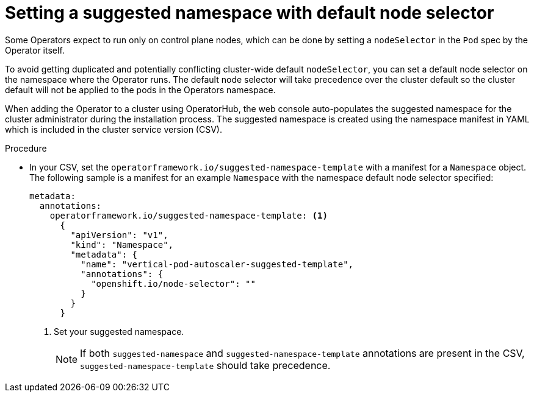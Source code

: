 // Module included in the following assemblies:
//
// * operators/operator_sdk/osdk-generating-csvs.adoc

:_content-type: PROCEDURE
[id="osdk-suggested-namespace-default-node_{context}"]
= Setting a suggested namespace with default node selector

Some Operators expect to run only on control plane nodes, which can be done by setting a `nodeSelector` in the `Pod` spec by the Operator itself.

To avoid getting duplicated and potentially conflicting cluster-wide default `nodeSelector`, you can set a default node selector on the namespace where the Operator runs. The default node selector will take precedence over the cluster default so the cluster default will not be applied to the pods in the Operators namespace.

When adding the Operator to a cluster using OperatorHub, the web console auto-populates the suggested namespace for the cluster administrator during the installation process. The suggested namespace is created using the namespace manifest in YAML which is included in the cluster service version (CSV).

.Procedure

* In your CSV, set the `operatorframework.io/suggested-namespace-template` with a manifest for a `Namespace` object. The following sample is a manifest for an example `Namespace` with the namespace default node selector specified:
+
[source,yaml]
----
metadata:
  annotations:
    operatorframework.io/suggested-namespace-template: <1>
      {
        "apiVersion": "v1",
        "kind": "Namespace",
        "metadata": {
          "name": "vertical-pod-autoscaler-suggested-template",
          "annotations": {
            "openshift.io/node-selector": ""
          }
        }
      }
----
<1> Set your suggested namespace.
+
[NOTE]
====
If both `suggested-namespace` and `suggested-namespace-template` annotations are present in the CSV, `suggested-namespace-template` should take precedence.
====